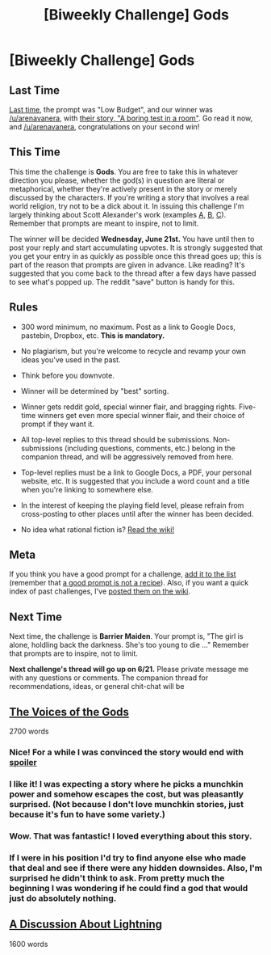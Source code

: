 #+TITLE: [Biweekly Challenge] Gods

* [Biweekly Challenge] Gods
:PROPERTIES:
:Author: alexanderwales
:Score: 27
:DateUnix: 1496885246.0
:DateShort: 2017-Jun-08
:END:
** Last Time
   :PROPERTIES:
   :CUSTOM_ID: last-time
   :END:
[[https://www.reddit.com/r/rational/comments/6def1q/biweekly_challenge_low_budget/][Last time,]] the prompt was "Low Budget", and our winner was [[/u/arenavanera]], with [[https://www.reddit.com/r/rational/comments/6def1q/biweekly_challenge_low_budget/di27otv/][their story, "A boring test in a room"]]. Go read it now, and [[/u/arenavanera]], congratulations on your second win!

** This Time
   :PROPERTIES:
   :CUSTOM_ID: this-time
   :END:
This time the challenge is *Gods*. You are free to take this in whatever direction you please, whether the god(s) in question are literal or metaphorical, whether they're actively present in the story or merely discussed by the characters. If you're writing a story that involves a real world religion, try not to be a dick about it. In issuing this challenge I'm largely thinking about Scott Alexander's work (examples [[http://unsongbook.com/][A]], [[http://slatestarcodex.com/2015/03/15/answer-to-job/][B]], [[http://slatestarcodex.com/2015/08/17/the-goddess-of-everything-else-2/][C]]). Remember that prompts are meant to inspire, not to limit.

The winner will be decided *Wednesday, June 21st.* You have until then to post your reply and start accumulating upvotes. It is strongly suggested that you get your entry in as quickly as possible once this thread goes up; this is part of the reason that prompts are given in advance. Like reading? It's suggested that you come back to the thread after a few days have passed to see what's popped up. The reddit "save" button is handy for this.

** Rules
   :PROPERTIES:
   :CUSTOM_ID: rules
   :END:

- 300 word minimum, no maximum. Post as a link to Google Docs, pastebin, Dropbox, etc. *This is mandatory.*

- No plagiarism, but you're welcome to recycle and revamp your own ideas you've used in the past.

- Think before you downvote.

- Winner will be determined by "best" sorting.

- Winner gets reddit gold, special winner flair, and bragging rights. Five-time winners get even more special winner flair, and their choice of prompt if they want it.

- All top-level replies to this thread should be submissions. Non-submissions (including questions, comments, etc.) belong in the companion thread, and will be aggressively removed from here.

- Top-level replies must be a link to Google Docs, a PDF, your personal website, etc. It is suggested that you include a word count and a title when you're linking to somewhere else.

- In the interest of keeping the playing field level, please refrain from cross-posting to other places until after the winner has been decided.

- No idea what rational fiction is? [[http://www.reddit.com/r/rational/wiki/index][Read the wiki!]]

** Meta
   :PROPERTIES:
   :CUSTOM_ID: meta
   :END:
If you think you have a good prompt for a challenge, [[https://docs.google.com/spreadsheets/d/1B6HaZc8FYkr6l6Q4cwBc9_-Yq1g0f_HmdHK5L1tbEbA/edit?usp=sharing][add it to the list]] (remember that [[http://www.reddit.com/r/WritingPrompts/wiki/prompts?src=RECIPE][a good prompt is not a recipe]]). Also, if you want a quick index of past challenges, I've [[https://www.reddit.com/r/rational/wiki/weeklychallenge][posted them on the wiki]].

** Next Time
   :PROPERTIES:
   :CUSTOM_ID: next-time
   :END:
Next time, the challenge is *Barrier Maiden*. Your prompt is, "The girl is alone, holdling back the darkness. She's too young to die ..." Remember that prompts are to inspire, not to limit.

*Next challenge's thread will go up on 6/21.* Please private message me with any questions or comments. The companion thread for recommendations, ideas, or general chit-chat will be


** [[https://www.dropbox.com/s/0h8vqrklvazriqf/Voices%20of%20the%20Gods.doc?dl=0][The Voices of the Gods]]

2700 words
:PROPERTIES:
:Author: syncope_apocope
:Score: 25
:DateUnix: 1497103943.0
:DateShort: 2017-Jun-10
:END:

*** Nice! For a while I was convinced the story would end with [[#s][spoiler]]
:PROPERTIES:
:Author: alexshatberg
:Score: 9
:DateUnix: 1497169944.0
:DateShort: 2017-Jun-11
:END:


*** I like it! I was expecting a story where he picks a munchkin power and somehow escapes the cost, but was pleasantly surprised. (Not because I don't love munchkin stories, just because it's fun to have some variety.)
:PROPERTIES:
:Author: arenavanera
:Score: 5
:DateUnix: 1497248397.0
:DateShort: 2017-Jun-12
:END:


*** Wow. That was fantastic! I loved everything about this story.
:PROPERTIES:
:Author: eaterofclouds
:Score: 3
:DateUnix: 1497248010.0
:DateShort: 2017-Jun-12
:END:


*** If I were in his position I'd try to find anyone else who made that deal and see if there were any hidden downsides. Also, I'm surprised he didn't think to ask. From pretty much the beginning I was wondering if he could find a god that would just do absolutely nothing.
:PROPERTIES:
:Author: DCarrier
:Score: 2
:DateUnix: 1498161939.0
:DateShort: 2017-Jun-23
:END:


** [[https://medium.com/@arenavanera/a-discussion-about-lightning-5d2adba4433][A Discussion About Lightning]]

1600 words
:PROPERTIES:
:Author: arenavanera
:Score: 9
:DateUnix: 1497247527.0
:DateShort: 2017-Jun-12
:END:
